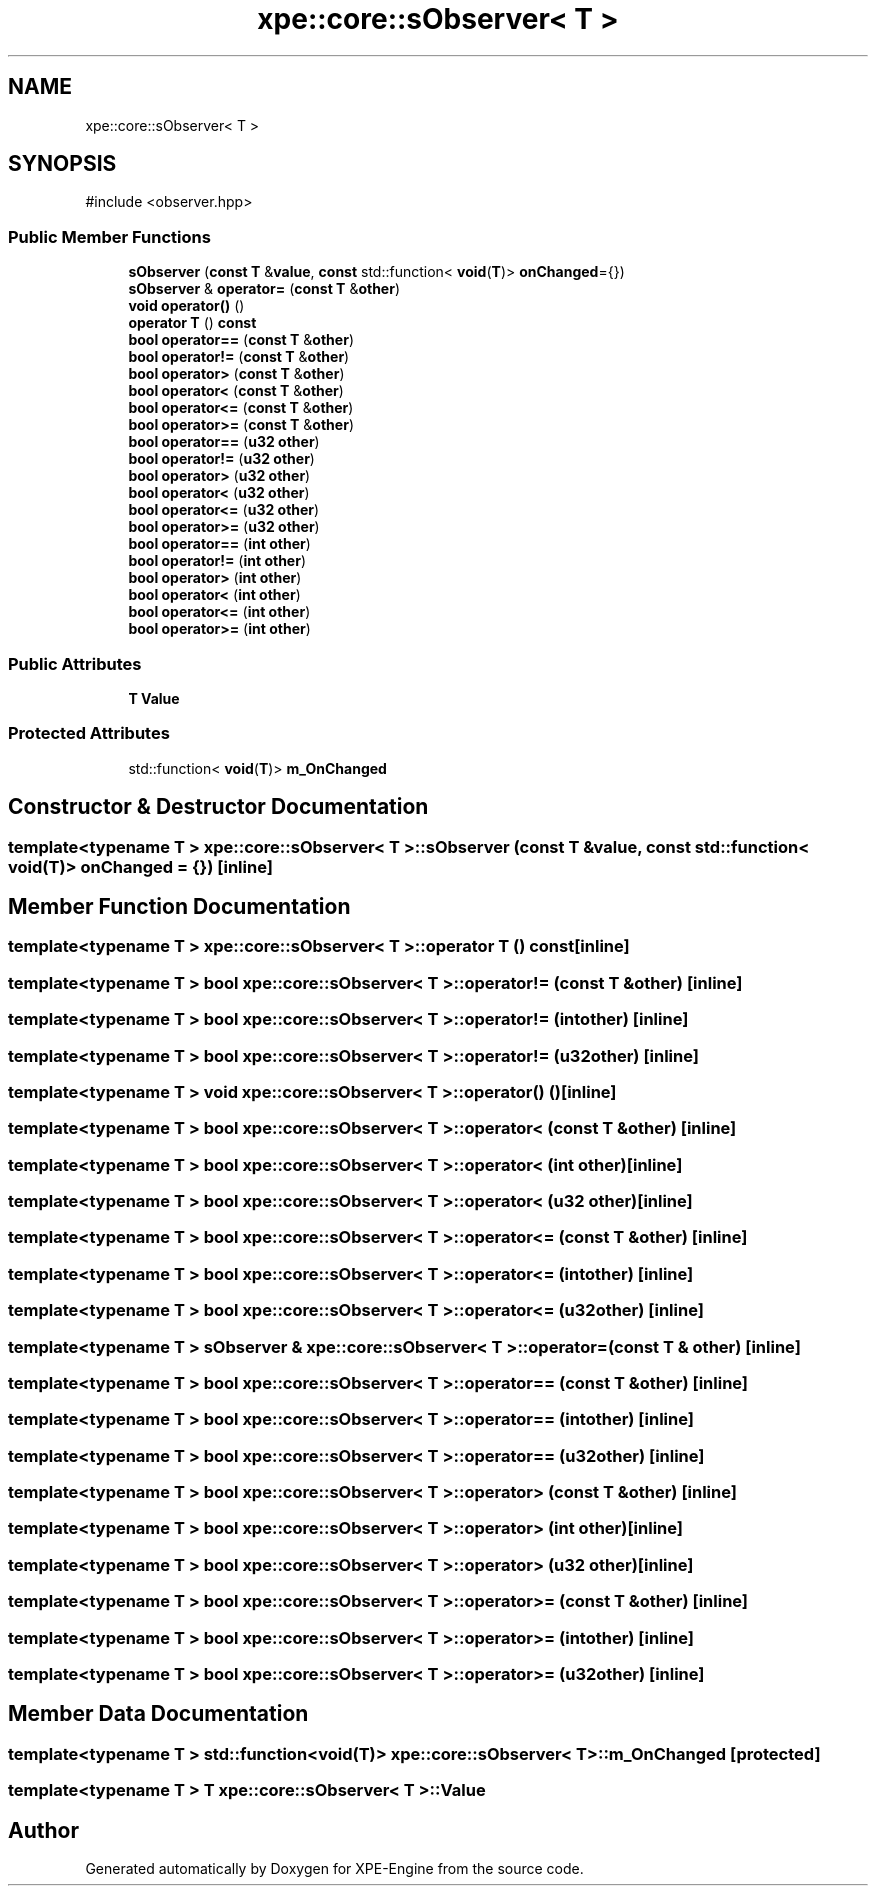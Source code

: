 .TH "xpe::core::sObserver< T >" 3 "Version 0.1" "XPE-Engine" \" -*- nroff -*-
.ad l
.nh
.SH NAME
xpe::core::sObserver< T >
.SH SYNOPSIS
.br
.PP
.PP
\fR#include <observer\&.hpp>\fP
.SS "Public Member Functions"

.in +1c
.ti -1c
.RI "\fBsObserver\fP (\fBconst\fP \fBT\fP &\fBvalue\fP, \fBconst\fP std::function< \fBvoid\fP(\fBT\fP)> \fBonChanged\fP={})"
.br
.ti -1c
.RI "\fBsObserver\fP & \fBoperator=\fP (\fBconst\fP \fBT\fP &\fBother\fP)"
.br
.ti -1c
.RI "\fBvoid\fP \fBoperator()\fP ()"
.br
.ti -1c
.RI "\fBoperator T\fP () \fBconst\fP"
.br
.ti -1c
.RI "\fBbool\fP \fBoperator==\fP (\fBconst\fP \fBT\fP &\fBother\fP)"
.br
.ti -1c
.RI "\fBbool\fP \fBoperator!=\fP (\fBconst\fP \fBT\fP &\fBother\fP)"
.br
.ti -1c
.RI "\fBbool\fP \fBoperator>\fP (\fBconst\fP \fBT\fP &\fBother\fP)"
.br
.ti -1c
.RI "\fBbool\fP \fBoperator<\fP (\fBconst\fP \fBT\fP &\fBother\fP)"
.br
.ti -1c
.RI "\fBbool\fP \fBoperator<=\fP (\fBconst\fP \fBT\fP &\fBother\fP)"
.br
.ti -1c
.RI "\fBbool\fP \fBoperator>=\fP (\fBconst\fP \fBT\fP &\fBother\fP)"
.br
.ti -1c
.RI "\fBbool\fP \fBoperator==\fP (\fBu32\fP \fBother\fP)"
.br
.ti -1c
.RI "\fBbool\fP \fBoperator!=\fP (\fBu32\fP \fBother\fP)"
.br
.ti -1c
.RI "\fBbool\fP \fBoperator>\fP (\fBu32\fP \fBother\fP)"
.br
.ti -1c
.RI "\fBbool\fP \fBoperator<\fP (\fBu32\fP \fBother\fP)"
.br
.ti -1c
.RI "\fBbool\fP \fBoperator<=\fP (\fBu32\fP \fBother\fP)"
.br
.ti -1c
.RI "\fBbool\fP \fBoperator>=\fP (\fBu32\fP \fBother\fP)"
.br
.ti -1c
.RI "\fBbool\fP \fBoperator==\fP (\fBint\fP \fBother\fP)"
.br
.ti -1c
.RI "\fBbool\fP \fBoperator!=\fP (\fBint\fP \fBother\fP)"
.br
.ti -1c
.RI "\fBbool\fP \fBoperator>\fP (\fBint\fP \fBother\fP)"
.br
.ti -1c
.RI "\fBbool\fP \fBoperator<\fP (\fBint\fP \fBother\fP)"
.br
.ti -1c
.RI "\fBbool\fP \fBoperator<=\fP (\fBint\fP \fBother\fP)"
.br
.ti -1c
.RI "\fBbool\fP \fBoperator>=\fP (\fBint\fP \fBother\fP)"
.br
.in -1c
.SS "Public Attributes"

.in +1c
.ti -1c
.RI "\fBT\fP \fBValue\fP"
.br
.in -1c
.SS "Protected Attributes"

.in +1c
.ti -1c
.RI "std::function< \fBvoid\fP(\fBT\fP)> \fBm_OnChanged\fP"
.br
.in -1c
.SH "Constructor & Destructor Documentation"
.PP 
.SS "template<\fBtypename\fP \fBT\fP > \fBxpe::core::sObserver\fP< \fBT\fP >::sObserver (\fBconst\fP \fBT\fP & value, \fBconst\fP std::function< \fBvoid\fP(\fBT\fP)> onChanged = \fR{}\fP)\fR [inline]\fP"

.SH "Member Function Documentation"
.PP 
.SS "template<\fBtypename\fP \fBT\fP > \fBxpe::core::sObserver\fP< \fBT\fP >\fB::operator\fP \fBT\fP () const\fR [inline]\fP"

.SS "template<\fBtypename\fP \fBT\fP > \fBbool\fP \fBxpe::core::sObserver\fP< \fBT\fP >\fB::operator!\fP= (\fBconst\fP \fBT\fP & other)\fR [inline]\fP"

.SS "template<\fBtypename\fP \fBT\fP > \fBbool\fP \fBxpe::core::sObserver\fP< \fBT\fP >\fB::operator!\fP= (\fBint\fP other)\fR [inline]\fP"

.SS "template<\fBtypename\fP \fBT\fP > \fBbool\fP \fBxpe::core::sObserver\fP< \fBT\fP >\fB::operator!\fP= (\fBu32\fP other)\fR [inline]\fP"

.SS "template<\fBtypename\fP \fBT\fP > \fBvoid\fP \fBxpe::core::sObserver\fP< \fBT\fP >\fB::operator\fP() ()\fR [inline]\fP"

.SS "template<\fBtypename\fP \fBT\fP > \fBbool\fP \fBxpe::core::sObserver\fP< \fBT\fP >\fB::operator\fP< (\fBconst\fP \fBT\fP & other)\fR [inline]\fP"

.SS "template<\fBtypename\fP \fBT\fP > \fBbool\fP \fBxpe::core::sObserver\fP< \fBT\fP >\fB::operator\fP< (\fBint\fP other)\fR [inline]\fP"

.SS "template<\fBtypename\fP \fBT\fP > \fBbool\fP \fBxpe::core::sObserver\fP< \fBT\fP >\fB::operator\fP< (\fBu32\fP other)\fR [inline]\fP"

.SS "template<\fBtypename\fP \fBT\fP > \fBbool\fP \fBxpe::core::sObserver\fP< \fBT\fP >\fB::operator\fP<= (\fBconst\fP \fBT\fP & other)\fR [inline]\fP"

.SS "template<\fBtypename\fP \fBT\fP > \fBbool\fP \fBxpe::core::sObserver\fP< \fBT\fP >\fB::operator\fP<= (\fBint\fP other)\fR [inline]\fP"

.SS "template<\fBtypename\fP \fBT\fP > \fBbool\fP \fBxpe::core::sObserver\fP< \fBT\fP >\fB::operator\fP<= (\fBu32\fP other)\fR [inline]\fP"

.SS "template<\fBtypename\fP \fBT\fP > \fBsObserver\fP & \fBxpe::core::sObserver\fP< \fBT\fP >\fB::operator\fP= (\fBconst\fP \fBT\fP & other)\fR [inline]\fP"

.SS "template<\fBtypename\fP \fBT\fP > \fBbool\fP \fBxpe::core::sObserver\fP< \fBT\fP >\fB::operator\fP== (\fBconst\fP \fBT\fP & other)\fR [inline]\fP"

.SS "template<\fBtypename\fP \fBT\fP > \fBbool\fP \fBxpe::core::sObserver\fP< \fBT\fP >\fB::operator\fP== (\fBint\fP other)\fR [inline]\fP"

.SS "template<\fBtypename\fP \fBT\fP > \fBbool\fP \fBxpe::core::sObserver\fP< \fBT\fP >\fB::operator\fP== (\fBu32\fP other)\fR [inline]\fP"

.SS "template<\fBtypename\fP \fBT\fP > \fBbool\fP \fBxpe::core::sObserver\fP< \fBT\fP >\fB::operator\fP> (\fBconst\fP \fBT\fP & other)\fR [inline]\fP"

.SS "template<\fBtypename\fP \fBT\fP > \fBbool\fP \fBxpe::core::sObserver\fP< \fBT\fP >\fB::operator\fP> (\fBint\fP other)\fR [inline]\fP"

.SS "template<\fBtypename\fP \fBT\fP > \fBbool\fP \fBxpe::core::sObserver\fP< \fBT\fP >\fB::operator\fP> (\fBu32\fP other)\fR [inline]\fP"

.SS "template<\fBtypename\fP \fBT\fP > \fBbool\fP \fBxpe::core::sObserver\fP< \fBT\fP >\fB::operator\fP>= (\fBconst\fP \fBT\fP & other)\fR [inline]\fP"

.SS "template<\fBtypename\fP \fBT\fP > \fBbool\fP \fBxpe::core::sObserver\fP< \fBT\fP >\fB::operator\fP>= (\fBint\fP other)\fR [inline]\fP"

.SS "template<\fBtypename\fP \fBT\fP > \fBbool\fP \fBxpe::core::sObserver\fP< \fBT\fP >\fB::operator\fP>= (\fBu32\fP other)\fR [inline]\fP"

.SH "Member Data Documentation"
.PP 
.SS "template<\fBtypename\fP \fBT\fP > std::function<\fBvoid\fP(\fBT\fP)> \fBxpe::core::sObserver\fP< \fBT\fP >::m_OnChanged\fR [protected]\fP"

.SS "template<\fBtypename\fP \fBT\fP > \fBT\fP \fBxpe::core::sObserver\fP< \fBT\fP >::Value"


.SH "Author"
.PP 
Generated automatically by Doxygen for XPE-Engine from the source code\&.
